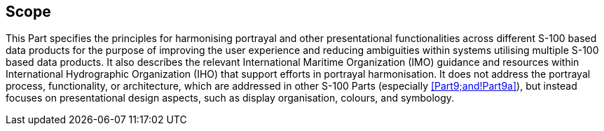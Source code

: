 == Scope

This Part specifies the principles for harmonising portrayal and other
presentational functionalities across different S-100 based data products
for the purpose of improving the user experience and reducing ambiguities
within systems utilising multiple S-100 based data products. It also
describes the relevant International Maritime Organization (IMO) guidance
and resources within International Hydrographic Organization (IHO) that
support efforts in portrayal harmonisation. It does not address the
portrayal process, functionality, or architecture, which are addressed in
other S-100 Parts (especially <<Part9;and!Part9a>>), but instead focuses on
presentational design aspects, such as display organisation, colours, and
symbology.
